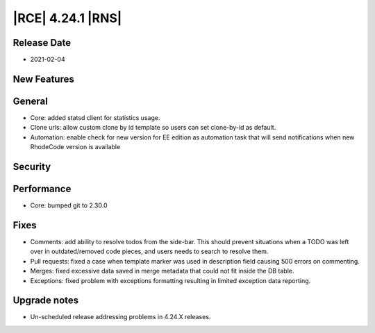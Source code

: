 |RCE| 4.24.1 |RNS|
------------------

Release Date
^^^^^^^^^^^^

- 2021-02-04


New Features
^^^^^^^^^^^^



General
^^^^^^^

- Core: added statsd client for statistics usage.
- Clone urls: allow custom clone by id template so users can set clone-by-id as default.
- Automation: enable check for new version for EE edition as automation task that will send notifications when new RhodeCode version is available

Security
^^^^^^^^



Performance
^^^^^^^^^^^

- Core: bumped git to 2.30.0


Fixes
^^^^^

- Comments: add ability to resolve todos from the side-bar. This should prevent situations
  when a TODO was left over in outdated/removed code pieces, and users needs to search to resolve them.
- Pull requests: fixed a case when template marker was used in description field causing 500 errors on commenting.
- Merges: fixed excessive data saved in merge metadata that could not fit inside the DB table.
- Exceptions: fixed problem with exceptions formatting resulting in limited exception data reporting.


Upgrade notes
^^^^^^^^^^^^^

- Un-scheduled release addressing problems in 4.24.X releases.
